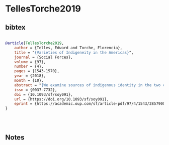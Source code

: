 * TellesTorche2019




** bibtex

#+NAME: bibtex
#+BEGIN_SRC bibtex

@article{TellesTorche2019,
    author = {Telles, Edward and Torche, Florencia},
    title = "{Varieties of Indigeneity in the Americas}",
    journal = {Social Forces},
    volume = {97},
    number = {4},
    pages = {1543-1570},
    year = {2018},
    month = {10},
    abstract = "{We examine sources of indigenous identity in the two countries with the largest indigenous populations in the Western Hemisphere—Mexico and Peru. We find that the size of the indigenous population varies dramatically depending on the measure of indigeneity used, and that using multiple measures captures distinct modes of indigeneity. Using latent class analysis, we find that contemporary indigenous classification clusters around four types, which we characterize as Traditional Indians, Indigenous Mestizos, New Indians, and Non-Indigenous. Traditional Indians tend to be indigenous on virtually all indicators, and they are especially poor, dark, and rural. Indigenous Mestizos tend to speak an indigenous language, but self-identification as indigenous is tenuous. New Indians assert an indigenous identity despite their frequent lack of linguistic knowledge and close indigenous ancestry, and they are as urban, educated, and light-skinned as the Non-Indigenous. The analysis addresses sociological concepts of ethnic boundaries, assimilation, mestizaje, and symbolic ethnicity and discusses the implications of distinct modes of indigenous ethnicity.}",
    issn = {0037-7732},
    doi = {10.1093/sf/soy091},
    url = {https://doi.org/10.1093/sf/soy091},
    eprint = {https://academic.oup.com/sf/article-pdf/97/4/1543/28579005/soy091.pdf},
}




#+END_SRC




** Notes

